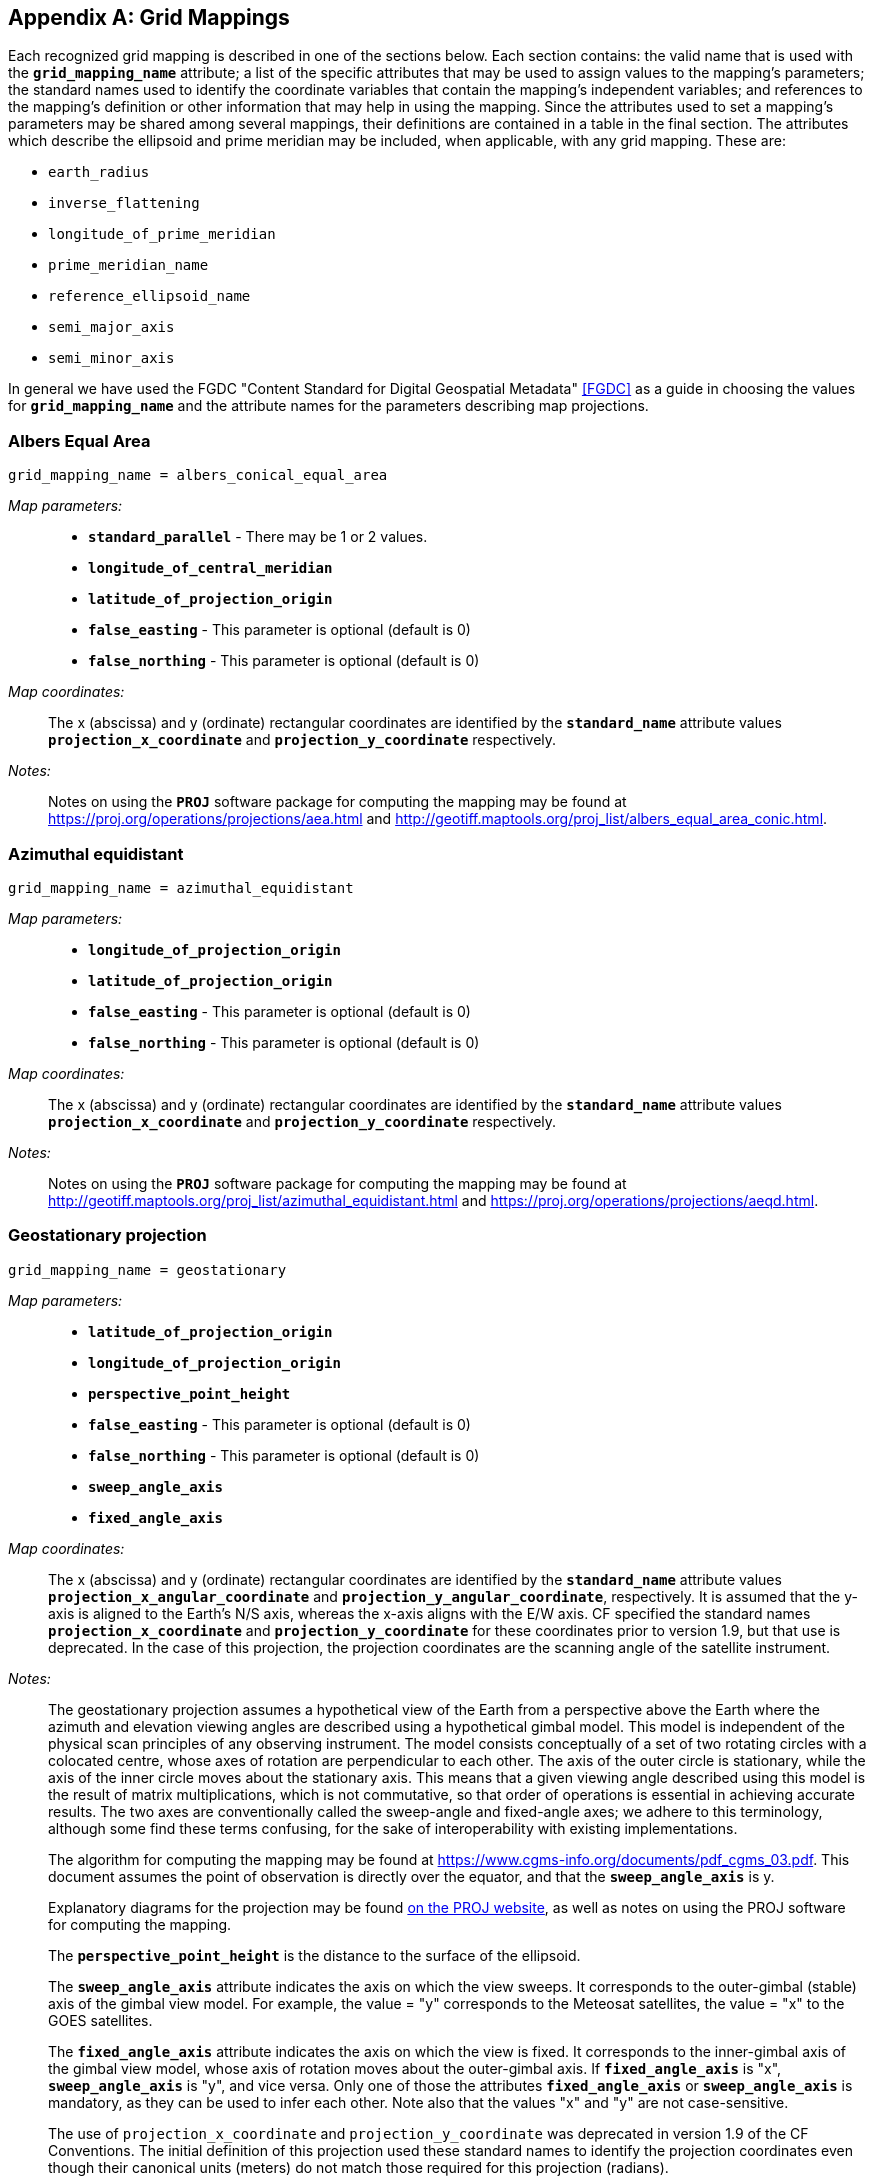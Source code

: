 [[appendix-grid-mappings, Appendix F, Grid Mappings]]

[appendix]
== Grid Mappings

Each recognized grid mapping is described in one of the sections below.
Each section contains: the valid name that is used with the **`grid_mapping_name`** attribute; a list of the specific attributes that may be used to assign values to the mapping's parameters; the standard names used to identify the coordinate variables that contain the mapping's independent variables; and references to the mapping's definition or other information that may help in using the mapping.
Since the attributes used to set a mapping's parameters may be shared among several mappings, their definitions are contained in a table in the final section.
The attributes which describe the ellipsoid and prime meridian may be included, when applicable, with any grid mapping.
These are:

- `earth_radius`
- `inverse_flattening`
- `longitude_of_prime_meridian`
- `prime_meridian_name`
- `reference_ellipsoid_name`
- `semi_major_axis`
- `semi_minor_axis`

In general we have used the FGDC "Content Standard for Digital Geospatial Metadata" <<FGDC>> as a guide in choosing the values for **`grid_mapping_name`** and the attribute names for the parameters describing map projections.

=== Albers Equal Area

----
grid_mapping_name = albers_conical_equal_area
----

__Map parameters:__::
* **`standard_parallel`** - There may be 1 or 2 values.
* **`longitude_of_central_meridian`**
* **`latitude_of_projection_origin`**
* **`false_easting`** - This parameter is optional (default is 0)
* **`false_northing`** - This parameter is optional (default is 0)

__Map coordinates:__:: The x (abscissa) and y (ordinate) rectangular coordinates are identified by the **`standard_name`** attribute values **`projection_x_coordinate`** and **`projection_y_coordinate`** respectively.

__Notes:__:: Notes on using the **`PROJ`** software package for computing the mapping may be found at
link:$$https://proj.org/operations/projections/aea.html$$[https://proj.org/operations/projections/aea.html]
and
link:$$http://geotiff.maptools.org/proj_list/albers_equal_area_conic.html$$[http://geotiff.maptools.org/proj_list/albers_equal_area_conic.html].

[[azimuthal-equidistant]]
=== Azimuthal equidistant

----
grid_mapping_name = azimuthal_equidistant
----

__Map parameters:__::
* **`longitude_of_projection_origin`**
* **`latitude_of_projection_origin`**
* **`false_easting`** - This parameter is optional (default is 0)
* **`false_northing`** - This parameter is optional (default is 0)

__Map coordinates:__:: The x (abscissa) and y (ordinate) rectangular coordinates are identified by the **`standard_name`** attribute values **`projection_x_coordinate`** and **`projection_y_coordinate`** respectively.

__Notes:__:: Notes on using the **`PROJ`** software package for computing the mapping may be found at
link:$$http://geotiff.maptools.org/proj_list/azimuthal_equidistant.html$$[http://geotiff.maptools.org/proj_list/azimuthal_equidistant.html]
and
link:$$https://proj.org/operations/projections/aeqd.html$$[https://proj.org/operations/projections/aeqd.html].

=== Geostationary projection

----
grid_mapping_name = geostationary
----

__Map parameters:__::
* **`latitude_of_projection_origin`**
* **`longitude_of_projection_origin`**
* **`perspective_point_height`**
* **`false_easting`** - This parameter is optional (default is 0)
* **`false_northing`** - This parameter is optional (default is 0)
* **`sweep_angle_axis`**
* **`fixed_angle_axis`**

__Map coordinates:__:: The x (abscissa) and y (ordinate) rectangular coordinates are identified by the **`standard_name`** attribute values **`projection_x_angular_coordinate`** and **`projection_y_angular_coordinate`**, respectively.
It is assumed that the y-axis is aligned to the Earth's N/S axis, whereas the x-axis aligns with the E/W axis.
CF specified the standard names **`projection_x_coordinate`** and **`projection_y_coordinate`** for these coordinates prior to version 1.9, but that use is deprecated.
In the case of this projection, the projection coordinates are the scanning angle of the satellite instrument.

__Notes:__:: The geostationary projection assumes a hypothetical view of the Earth from a perspective above the Earth where the azimuth and elevation viewing angles are described using a hypothetical gimbal model.
This model is independent of the physical scan principles of any observing instrument.
The model consists conceptually of a set of two rotating circles with a colocated centre, whose axes of rotation are perpendicular to each other.
The axis of the outer circle is stationary, while the axis of the inner circle moves about the stationary axis.
This means that a given viewing angle described using this model is the result of matrix multiplications, which is not commutative, so that order of operations is essential in achieving accurate results.
The two axes are conventionally called the sweep-angle and fixed-angle axes; we adhere to this terminology, although some find these terms confusing, for the sake of interoperability with existing implementations.

+
The algorithm for computing the mapping may be found at link:$$https://www.cgms-info.org/documents/pdf_cgms_03.pdf$$[https://www.cgms-info.org/documents/pdf_cgms_03.pdf].
This document assumes the point of observation is directly over the equator, and that the **`sweep_angle_axis`** is y.

+
Explanatory diagrams for the projection may be found link:$$https://proj.org/operations/projections/geos.html$$[on the PROJ website], as well as notes on using the PROJ software for computing the mapping.

+
The **`perspective_point_height`** is the distance to the surface of the ellipsoid.

+
The **`sweep_angle_axis`** attribute indicates the axis on which the view sweeps.
It corresponds to the outer-gimbal (stable) axis of the gimbal view model.
For example, the value = "y" corresponds to the Meteosat satellites, the value = "x" to the GOES satellites.

+
The **`fixed_angle_axis`** attribute indicates the axis on which the view is fixed.
It corresponds to the inner-gimbal axis of the gimbal view model, whose axis of rotation moves about the outer-gimbal axis.
If **`fixed_angle_axis`** is "x", **`sweep_angle_axis`** is "y", and vice versa.
Only one of those the attributes **`fixed_angle_axis`** or **`sweep_angle_axis`** is mandatory, as they can be used to infer each other.
Note also that the values "x" and "y" are not case-sensitive.

+
The use of `projection_x_coordinate` and `projection_y_coordinate` was deprecated in version 1.9 of the CF Conventions.
The initial definition of this projection used these standard names to identify the projection coordinates even though their canonical units (meters) do not match those required for this projection (radians).

[[healpix]]
=== HEALPix

----
grid_mapping_name = healpix
----

__Map parameters:__::
* **`refinement_level`** - This parameter defines zoom refinement level.  
* **`healpix_order`** - This parameter is optional (default is `nested`)

__Map coordinates:__::
The coordinate system is defined by discrete spherical cells arranged on a HEALPix grid. Each cell is represented by its cell center coordinates (latitude and longitude). Cells are indexed using either the nested or ring ordering scheme.
The grid resolution is controlled by the zoom refinement level parameter **`refinement_level`**, starting from 0.  See <<GHB05>> for the calculation of center coordinates and cell boundaries coordinates. 


__Notes:__::
At a given zoom refinement level, the total number of cells corresponds to 12 \times 4^{\text{refinement\_level}}


[[lambert-azimuthal-equal-area]]
=== Lambert azimuthal equal area

----
grid_mapping_name = lambert_azimuthal_equal_area
----

__Map parameters:__::
* **`longitude_of_projection_origin`**
* **`latitude_of_projection_origin`**
* **`false_easting`** - This parameter is optional (default is 0)
* **`false_northing`** - This parameter is optional (default is 0)

__Map coordinates:__:: The x (abscissa) and y (ordinate) rectangular coordinates are identified by the **`standard_name`** attribute values **`projection_x_coordinate`** and **`projection_y_coordinate`** respectively.

__Notes:__:: Notes on using the **`PROJ`** software package for computing the mapping may be found at
link:$$https://proj.org/operations/projections/laea.html$$[https://proj.org/operations/projections/laea.html]
and
link:$$http://geotiff.maptools.org/proj_list/lambert_azimuthal_equal_area.html$$[http://geotiff.maptools.org/proj_list/lambert_azimuthal_equal_area.html]

=== Lambert conformal

----
grid_mapping_name = lambert_conformal_conic
----

__Map parameters:__::
* **`standard_parallel`** - There may be 1 or 2 values.
* **`longitude_of_central_meridian`**
* **`latitude_of_projection_origin`**
* **`false_easting`** - This parameter is optional (default is 0)
* **`false_northing`** - This parameter is optional (default is 0)

__Map coordinates:__:: The x (abscissa) and y (ordinate) rectangular coordinates are identified by the **`standard_name`** attribute values **`projection_x_coordinate`** and **`projection_y_coordinate`** respectively.

__Notes:__:: Notes on using the **`PROJ`** software package for computing the mapping may be found at link:$$https://proj.org/operations/projections/lcc.html$$[https://proj.org/operations/projections/lcc.html].
and
link:$$http://geotiff.maptools.org/proj_list/lambert_conic_conformal_1sp.html$$[http://geotiff.maptools.org/proj_list/lambert_conic_conformal_1sp.html]
("Lambert Conic Conformal (1SP)" or EPSG 9801) or
link:$$http://geotiff.maptools.org/proj_list/lambert_conic_conformal_2sp.html$$[http://geotiff.maptools.org/proj_list/lambert_conic_conformal_2sp.html]
 ("Lambert Conic Conformal (2SP)" or EPSG 9802). For the 1SP variant, latitude_of_projection_origin=standard_parallel and the PROJ scale factor is 1.

=== Lambert Cylindrical Equal Area

----
grid_mapping_name = lambert_cylindrical_equal_area
----

__Map parameters:__::
* **`longitude_of_central_meridian`**
* Either **`standard_parallel`** or **`scale_factor_at_projection_origin`** (deprecated)
* **`false_easting`** - This parameter is optional (default is 0)
* **`false_northing`** - This parameter is optional (default is 0)

__Map coordinates:__:: The x (abscissa) and y (ordinate) rectangular coordinates are identified by the **`standard_name`** attribute values **`projection_x_coordinate`** and **`projection_y_coordinate`** respectively.

__Notes:__:: Notes on using the **`PROJ`** software packages for computing the mapping may be found at
link:$$https://proj.org/operations/projections/cea.html$$[https://proj.org/operations/projections/cea.html]
and
link:$$http://geotiff.maptools.org/proj_list/cylindrical_equal_area.html$$[http://geotiff.maptools.org/proj_list/cylindrical_equal_area.html]
("Lambert Cylindrical Equal Area" or EPSG 9834 or EPSG 9835).
Detailed formulas can be found in <<Snyder>> pages 76-85.

=== Latitude-Longitude

----
grid_mapping_name = latitude_longitude
----

This grid mapping defines the canonical 2D geographical coordinate system based upon latitude and longitude coordinates.
It is included so that the figure of the Earth can be described.

__Map parameters:__:: None.

__Map coordinates:__:: The rectangular coordinates are longitude and latitude identified by the usual conventions (<<latitude-coordinate>> and <<longitude-coordinate>>).

=== Mercator

----
grid_mapping_name = mercator
----

__Map parameters:__::
* **`longitude_of_projection_origin`**
* Either **`standard_parallel`** (EPSG 9805) or **`scale_factor_at_projection_origin`** (EPSG 9804)
* **`false_easting`** - This parameter is optional (default is 0)
* **`false_northing`** - This parameter is optional (default is 0)

__Map coordinates:__:: The x (abscissa) and y (ordinate) rectangular coordinates are identified by the **`standard_name`** attribute values **`projection_x_coordinate`** and **`projection_y_coordinate`** respectively.

__Notes:__:: Notes on using the **`PROJ`** software packages for computing the mapping may be found at
link:$$https://proj.org/operations/projections/merc.html$$[https://proj.org/operations/projections/merc.html]
and
link:$$http://geotiff.maptools.org/proj_list/mercator_1sp.html$$[http://geotiff.maptools.org/proj_list/mercator_1sp.html]
("Mercator (1SP)" or EPSG 9804)
or
link:$$http://geotiff.maptools.org/proj_list/mercator_2sp.html$$[http://geotiff.maptools.org/proj_list/mercator_2sp.html]
("Mercator (2SP)" or EPSG 9805).

+
More information on formulas available in <<OGP-EPSG_GN7_2>>.

=== Oblique Mercator

----
grid_mapping_name = oblique_mercator
----

__Map parameters:__::
* **`azimuth_of_central_line`**
* **`latitude_of_projection_origin`**
* **`longitude_of_projection_origin`**
* **`scale_factor_at_projection_origin`**
* **`false_easting`** - This parameter is optional (default is 0)
* **`false_northing`** - This parameter is optional (default is 0)

__Map coordinates:__:: The x (abscissa) and y (ordinate) rectangular coordinates are identified by the **`standard_name`** attribute values **`projection_x_coordinate`** and **`projection_y_coordinate`** respectively.

__Notes:__:: Notes on using the **`PROJ`** software package for computing the mapping may be found at
link:$$https://proj.org/operations/projections/omerc.html$$[https://proj.org/operations/projections/omerc.html]
and
link:$$http://geotiff.maptools.org/proj_list/oblique_mercator.html$$[http://geotiff.maptools.org/proj_list/oblique_mercator.html].

=== Orthographic

----
grid_mapping_name = orthographic
----

__Map parameters:__::
* **`longitude_of_projection_origin`**
* **`latitude_of_projection_origin`**
* **`false_easting`** - This parameter is optional (default is 0)
* **`false_northing`** - This parameter is optional (default is 0)

__Map coordinates:__:: The x (abscissa) and y (ordinate) rectangular coordinates are identified by the **`standard_name`** attribute values **`projection_x_coordinate`** and **`projection_y_coordinate`** respectively.

__Notes:__:: Notes on using the **`PROJ`** software packages for computing the mapping may be found at
link:$$https://proj.org/operations/projections/ortho.html$$[https://proj.org/operations/projections/ortho.html]
and
link:$$http://geotiff.maptools.org/proj_list/orthographic.html$$[http://geotiff.maptools.org/proj_list/orthographic.html]
("Orthographic" or EPSG 9840).

+
More information on formulas available in <<OGP-EPSG_GN7_2>>.

[[polar-stereographic]]
=== Polar stereographic

----
grid_mapping_name = polar_stereographic
----

__Map parameters:__::
* **`longitude_of_projection_origin`** or **`straight_vertical_longitude_from_pole`** (deprecated)
* **`latitude_of_projection_origin`** - Either +90. or -90.
* Either **`standard_parallel`** (EPSG 9829) or **`scale_factor_at_projection_origin`** (EPSG 9810)
* **`false_easting`** - This parameter is optional (default is 0)
* **`false_northing`** - This parameter is optional (default is 0)

__Map coordinates:__:: The x (abscissa) and y (ordinate) rectangular coordinates are identified by the **`standard_name`** attribute values **`projection_x_coordinate`** and **`projection_y_coordinate`** respectively.

__Notes:__:: Notes on using the **`PROJ`** software package for computing the mapping may be found at
link:$$https://proj.org/operations/projections/stere.html$$[https://proj.org/operations/projections/stere.html]
and
link:$$http://geotiff.maptools.org/proj_list/polar_stereographic.html$$[http://geotiff.maptools.org/proj_list/polar_stereographic.html].

The standard_parallel variant corresponds to EPSG Polar Stereographic (Variant B) (EPSG dataset coordinate operation method code 9829), while the scale_factor_at_projection_origin variant corresponds to EPSG Polar Stereographic (Variant A) (EPSG dataset coordinate operation method code 9810).
As PROJ requires the standard parallel, <<Snyder>> formula 21-7 can be used to compute it from the scale factor if needed.

=== Rotated pole

----
grid_mapping_name = rotated_latitude_longitude
----

__Map parameters:__::
* **`grid_north_pole_latitude`**
* **`grid_north_pole_longitude`**
* **`north_pole_grid_longitude`** - This parameter is optional (default is 0).

__Map coordinates:__:: The rotated latitude and longitude coordinates are identified by the **`standard_name`** attribute values **`grid_latitude`** and **`grid_longitude`** respectively.

=== Sinusoidal

----
grid_mapping_name = sinusoidal
----

__Map parameters:__::
* **`longitude_of_projection_origin`**
* **`false_easting`** - This parameter is optional (default is 0)
* **`false_northing`** - This parameter is optional (default is 0)

__Map coordinates:__:: The x (abscissa) and y (ordinate) rectangular coordinates are identified by the **`standard_name`** attribute values **`projection_x_coordinate`** and **`projection_y_coordinate`** respectively.

__Notes:__:: Notes on using the **`PROJ`** software package for computing the mapping may be found at
link:$$https://proj.org/operations/projections/sinu.html$$[https://proj.org/operations/projections/sinu.html]
and
link:$$http://geotiff.maptools.org/proj_list/sinusoidal.html$$[http://geotiff.maptools.org/proj_list/sinusoidal.html].
Detailed formulas can be found in <<Snyder>>, pages 243-248.

=== Stereographic

----
grid_mapping_name = stereographic
----

__Map parameters:__::
* **`longitude_of_projection_origin`**
* **`latitude_of_projection_origin`**
* **`scale_factor_at_projection_origin`**
* **`false_easting`** - This parameter is optional (default is 0)
* **`false_northing`** - This parameter is optional (default is 0)

__Map coordinates:__:: The x (abscissa) and y (ordinate) rectangular coordinates are identified by the **`standard_name`** attribute values **`projection_x_coordinate`** and **`projection_y_coordinate`** respectively.

__Notes:__:: Formulas for the mapping and its inverse along with notes on using the **`PROJ`** software package for doing the calcuations may be found at
link:$$https://proj.org/operations/projections/stere.html$$[https://proj.org/operations/projections/stere.html]
and
link:$$http://geotiff.maptools.org/proj_list/stereographic.html$$[http://geotiff.maptools.org/proj_list/stereographic.html].
See the section "Polar stereographic" for the special case when the projection origin is one of the poles.

=== Transverse Mercator

----
grid_mapping_name = transverse_mercator
----

__Map parameters:__::
* **`scale_factor_at_central_meridian`**
* **`longitude_of_central_meridian`**
* **`latitude_of_projection_origin`**
* **`false_easting`** - This parameter is optional (default is 0)
* **`false_northing`** - This parameter is optional (default is 0)

__Map coordinates:__:: The x (abscissa) and y (ordinate) rectangular coordinates are identified by the **`standard_name`** attribute values **`projection_x_coordinate`** and **`projection_y_coordinate`** respectively.

__Notes:__:: Formulas for the mapping and its inverse along with notes on using the **`PROJ`** software package for doing the calcuations may be found at
link:$$https://proj.org/operations/projections/tmerc.html$$[https://proj.org/operations/projections/tmerc.html]
and
link:$$http://geotiff.maptools.org/proj_list/transverse_mercator.html$$[http://geotiff.maptools.org/proj_list/transverse_mercator.html].

[[vertical-perspective]]
=== Vertical perspective

----
grid_mapping_name = vertical_perspective
----

__Map parameters:__::
* **`latitude_of_projection_origin`**
* **`longitude_of_projection_origin`**
* **`perspective_point_height`**
* **`false_easting`** - This parameter is optional (default is 0)
* **`false_northing`** - This parameter is optional (default is 0)

__Map coordinates:__:: The x (abscissa) and y (ordinate) rectangular coordinates are identified by the **`standard_name`** attribute value **`projection_x_coordinate`** and **`projection_y_coordinate`** respectively.

__Notes:__:: A general description of vertical perspective projection is given in <<Snyder>>, pages 169-181.

+
The corresponding projection in PROJ is nsper.
This should not be confused with the PROJ geos projection.

In the following table the "Type" values are **S** for string and **N** for numeric.

[[table-grid-mapping-attributes]]
.Grid Mapping Attributes
[options="header",cols="6,1,16",caption="Table F.1. "]
|===============
| Attribute | Type | Description

| **`azimuth_of_central_line`** | N
| Specifies a horizontal angle measured in degrees clockwise from North.
Used by certain projections (e.g., Oblique Mercator) to define the orientation of the map projection relative to a reference direction.

| **`crs_wkt`** | S
| This optional attribute may be used to specify multiple coordinate system properties in well-known text (WKT) format.
The syntax must conform to the WKT format as specified in reference <<OGC_WKT-CRS>>.
Use of the **`crs_wkt`** attribute is described in section 5.6.1.

| **`earth_radius`** | N
| Used to specify the radius, in metres, of the spherical figure used to approximate the shape of the Earth.
This attribute should be specified for those projected coordinate reference systems in which the X-Y cartesian coordinates have been derived using a spherical Earth approximation.
If the cartesian coordinates were derived using an ellipsoid, this attribute should not be defined.
Example: "6371007", which is the radius of the GRS 1980 Authalic Sphere.

| **`false_easting`** | N
|  Applied to all abscissa values in the rectangular coordinates for a map projection in order to eliminate negative numbers.
Expressed in the unit of the coordinate variable identified by the standard name **`projection_x_coordinate`**.
If **`false_easting`** is not provided it is assumed to be 0.
The formula to convert from the coordinate value as written in the **`projection_x_coordinate`** (xf) to a value (x0) used in a transformation without **`false_easting`**, i.e. **`false_easting`**= 0, is: x0 = xf -**`false_easting`**

| **`false_northing`** | N
|  Applied to all ordinate values in the rectangular coordinates for a map projection in order to eliminate negative numbers.
Expressed in the unit of the coordinate variable identified by the standard name **`projection_y_coordinate`**.
If **`false_northing`** is not provided it is assumed to be 0.
The formula to convert from the coordinate value as written in the **`projection_y_coordinate`** (yf) to a value (y0) used in a transformation without **`false_northing`**, i.e.
**`false_northing`**= 0, is: y0 = yf -**`false_northing`**

| **`fixed_angle_axis`** | S
| Indicates the axis on which the view is fixed in a hypothetical gimbal view model of the Earth, as used in the geostationary grid mapping.
It corresponds to the inner-gimbal axis of the gimbal view model, whose axis of rotation moves about the outer-gimbal axis.
This value can adopt two values, "x" or "y", corresponding with the Earth's E-W or N-S axis, respectively.
The counterpart to this attribute is `sweep_angle_axis`.
If set to "x", `sweep_angle_axis` is "y", and vice versa.
If one of the attributes `fixed_angle_axis` or `sweep_angle_axis` is provided, the other is not mandatory, as they can be used to infer each other.

| **`geographic_crs_name`** | S
| The name of the geographic coordinate reference system.
Corresponds to a OGC WKT GEOGCS node name.

| **`geoid_name`** | S
| The name of the estimate or model of the geoid being used as a datum, e.g. GEOID12B.
Corresponds to an OGC WKT VERT_DATUM name.
The geoid is the surface of constant geopotential that the ocean would follow if it were at rest.
This attribute and **`geopotential_datum_name`** cannot both be specified.

| **`geopotential_datum_name`** | S

| The name of an estimated surface of constant geopotential being used as a datum, e.g. NAVD88.
Such a surface is often called an equipotential surface in geodesy.
Corresponds to an OGC WKT VERT_DATUM name.
This attribute and **`geoid_name`** cannot both be specified.

| **`grid_mapping_name`** | S
| The name used to identify the grid mapping.

| **`grid_north_pole_latitude`** | N
| True latitude (degrees_north) of the north pole of the rotated grid.

| **`grid_north_pole_longitude`** | N
| True longitude (degrees_east) of the north pole of the rotated grid.

| **`horizontal_datum_name`** | S
|  The name of the geodetic (horizontal) datum, which corresponds to the procedure used to measure positions on the surface of the Earth.
Valid datum names and their associated parameters are given in **`horiz_datum.csv`** (OGC_DATUM_NAME column), following Table 2 in <<CF-WKT>>.
The valid names are obtained by transforming the EPSG name using the following rules (used by OGR and Cadcorp): convert all non alphanumeric characters (including +) to underscores, then strip any leading, trailing or repeating underscores.
This is to ensure that named datums can be correctly identified for precise datum transformations (see <<CF-WKT>> for more details).
Corresponds to a OGC WKT DATUM node name.

| **`inverse_flattening`** | N
| Used to specify the __inverse__ flattening (__1/f__) of the ellipsoidal figure associated with the geodetic datum and used to approximate the shape of the Earth.
The flattening (__f__) of the ellipsoid is related to the semi-major and semi-minor axes by the formula __f = (a-b)/a__.
In the case of a spherical Earth this attribute should be omitted or set to zero.
Example: 298.257222101 for the GRS 1980 ellipsoid.
(Note: By convention the dimensions of an ellipsoid are specified using either the semi-major and semi-minor axis lengths, or the semi-major axis length and the inverse flattening.
If all three attributes are specified then the supplied values must be consistent with the aforementioned formula.)

| **`latitude_of_projection_origin`** | N
| The latitude (degrees_north) chosen as the origin of rectangular coordinates for a map projection.
Domain: +
// The following lines shows how to insert Unicode for <=.  A plain '<=' turns into an arrow.
// Except as marked, all work for asciidoctor and none work for asciidoctor-pdf.
//     **`-90.0 &#x2264; latitude_of_projection_origin &#x2264; 90.0`** +
//doesn't work for asciidoctor     **`-90.0 &#2264; latitude_of_projection_origin &#2264; 90.0`** +
//     **`-90.0 &le; latitude_of_projection_origin &le; 90.0`** +
//     **`-90.0 &leq; latitude_of_projection_origin &leq; 90.0`** +
//     **`-90.0 +++<u>&le;</u>+++ latitude_of_projection_origin +++<u>&le;</u>+++ 90.0`** +
//     **`-90.0 < = latitude_of_projection_origin < = 90.0`** +
//     **`-90.0 \<= latitude_of_projection_origin \<= 90.0`** +
// The cleanest-looking, which sometimes works for asciidoctor-pdf:
     **`-90.0 \<= latitude_of_projection_origin \<= 90.0`**

| **`level`** | N
| DGGS numerical order of a discrete global grid in the tessellation sequence. See "4.37. refinement level" in <<OGC_DGGS>>.

| **`longitude_of_central_meridian`** | N
| The line of longitude (degrees_east) at the center of a map projection generally used as the basis for constructing the projection.
Domain: +
     **`-180.0 \<= longitude_of_central_meridian < 180.0`**

| **`longitude_of_prime_meridian`** | N
| Specifies the longitude, with respect to Greenwich, of the prime meridian associated with the geodetic datum.
The prime meridian defines the origin from which longitude values are determined.
Not to be confused with the projection origin longitude (cf. **`longitude_of_projection_origin`**, a.k.a. central meridian) which defines the longitude of the map projection origin.
Domain: + **`-180.0 \<= longitude_of_prime_meridian < 180.0`** decimal degrees.
Default = **`0.0`**

| **`longitude_of_projection_origin`** | N
| The longitude (degrees_east) chosen as the origin of rectangular coordinates for a map projection.
Domain: + **`-180.0 \<= longitude_of_projection_origin < 180.0`**

| **`north_pole_grid_longitude`** | N
| Longitude (degrees) of the true north pole in the rotated grid.

| **`healpix_order`** | S
| Identifier of the HEALPix cell ordering, either `nested` or `ring`. See <<GHB05>>

| **`perspective_point_height`** | N
| Records the height, __in metres__, of the map projection perspective point above the ellipsoid (or sphere).
Used by perspective-type map projections, for example the Vertical Perspective Projection, which may be used to simulate the view from a Meteosat satellite.

| **`prime_meridian_name`** | S
| The name of the prime meridian associated with the geodetic datum.
Valid names are given in **`prime_meridian.csv`**, following Table 2 in <<CF-WKT>>.
Corresponds to a OGC WKT PRIMEM node name.

|**`projected_crs_name`** | S
| The name of the projected coordinate reference system.
Corresponds to a OGC WKT PROJCS node name.

| **`reference_ellipsoid_name`** | S
| The name of the reference ellipsoid.
Valid names are given in **`ellipsoid.csv`**, following Table 2 in <<CF-WKT>>.
Corresponds to a OGC WKT SPHEROID node name.

| **`scale_factor_at_central_meridian`** | N
| A multiplier for reducing a distance obtained from a map by computation or scaling to the actual distance along the central meridian.
Domain: **`scale_factor_at_central_meridian &gt; 0.0`**

| **`scale_factor_at_projection_origin`** | N
| A multiplier for reducing a distance obtained from a map by computation or scaling to the actual distance at the projection origin.
Domain: **`scale_factor_at_projection_origin &gt; 0.0`**

| **`semi_major_axis`** | N
| Specifies the length, __in metres__, of the semi-major axis of the ellipsoidal figure associated with the geodetic datum and used to approximate the shape of the Earth.
Commonly denoted using the symbol __a__.
In the case of a spherical Earth approximation this attribute defines the radius of the Earth.
See also the **`inverse_flattening`** attribute.

| **`semi_minor_axis`** | N
| Specifies the length, __in metres__, of the semi-minor axis of the ellipsoidal figure associated with the geodetic datum and used to approximate the shape of the Earth.
Commonly denoted using the symbol __b__.
In the case of a spherical Earth approximation this attribute should be omitted (the preferred option) or else set equal to the value of the semi_major_axis attribute.
See also the inverse_flattening attribute.

| **`standard_parallel`** | N
| Specifies the line, or lines, of latitude at which the developable map projection surface (plane, cone, or cylinder) touches the reference sphere or ellipsoid used to represent the Earth.
Since there is zero scale distortion along a standard parallel it is also referred to as a "latitude of true scale".
In the situation where a conical developable surface intersects the reference ellipsoid there are two standard parallels, in which case this attribute can be used as a vector to record both latitude values, with the additional convention that the standard parallel nearest the pole (N or S) is provided first.
Domain: **`-90.0 &lt;= standard_parallel &lt;= 90.0`**

| **`straight_vertical_longitude_from_pole`** | N
| __Deprecated__. Has the same meaning as **`longitude_of_projection_origin`**, which must be used instead.
Domain: **`-180.0 &lt;= straight_vertical_longitude_from_pole &lt; 180.0`**

| **`sweep_angle_axis`** | S
| Indicates the axis on which the view sweeps in a hypothetical gimbal view model of the Earth, as used in the geostationary grid mapping.
It corresponds to the outer-gimbal axis of the gimbal view model, about whose axis of rotation the gimbal-gimbal axis moves.
This value can adopt two values, "x" or "y", corresponding with the Earth's E-W or N-S axis, respectively.
The counterpart to this attribute is `fixed_angle_axis`.
If set to "x", `fixed_angle_axis` is "y", and vice versa.
If one of the attributes `fixed_angle_axis` or `sweep_angle_axis` is provided, the other is not mandatory, as they can be used to infer each other.

| **`towgs84`** | N
|   This indicates a list of up to 7 Bursa Wolf transformation parameters., which can be used to approximate a transformation from the horizontal datum to the WGS84 datum.
More precise datum transformations can be done with datum shift grids.
Represented as a double-precision array, with 3, 6 or 7 values (if there are less than 7 values the remaining are considered to be zero).
Corresponds to a OGC WKT TOWGS84 node.

|===============

Notes:

. The various **`*_name`** attributes are optional but recommended when known as they allow for a better description and interoperability with WKT definitions.
. **`reference_ellipsoid_name`**, **`prime_meridian_name`**, **`horizontal_datum_name`** and **`geographic_crs_name`** must be all defined if any one is defined, and if **`projected_crs_name`** is defined then **`geographic_crs_name`** must be also.


